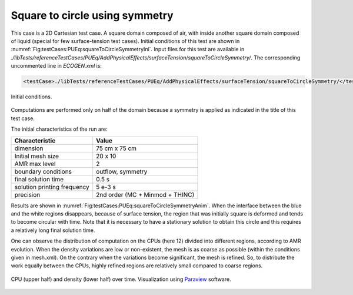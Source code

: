 .. role:: xml(code)
  :language: xml


Square to circle using symmetry
===============================

This case is a 2D Cartesian test case. A square domain composed of air, with inside another square domain composed of liquid (special for few surface-tension test cases). Initial conditions of this test are shown in :numref:`Fig:testCases:PUEq:squareToCircleSymmetryIni`.
Input files for this test are available in *./libTests/referenceTestCases/PUEq/AddPhysicalEffects/surfaceTension/squareToCircleSymmetry/*. The corresponding uncommented line in *ECOGEN.xml* is:

.. code-block:: xml

  <testCase>./libTests/referenceTestCases/PUEq/AddPhysicalEffects/surfaceTension/squareToCircleSymmetry/</testCase>

.. _Fig:testCases:PUEq:squareToCircleSymmetryIni:

.. figure:: ./_static/testCases/PUEq/squareToCircleSymmetry/squareToCircleSymmetryIni.*
  :scale: 30%
  :align: center

  Initial conditions.

Computations are performed only on half of the domain because a symmetry is applied as indicated in the title of this test case.

The initial characteristics of the run are:

+------------------------------+---------------------------------+
| Characteristic               | Value                           |
+==============================+=================================+
| dimension                    | 75 cm x 75 cm                   |
+------------------------------+---------------------------------+
| Initial mesh size            | 20 x 10                         |
+------------------------------+---------------------------------+
| AMR max level                | 2                               |
+------------------------------+---------------------------------+
| boundary conditions          | outflow, symmetry               |
+------------------------------+---------------------------------+
| final solution time          | 0.5 s                           |
+------------------------------+---------------------------------+
| solution printing frequency  | 5 e-3 s                         |
+------------------------------+---------------------------------+
| precision                    | 2nd order (MC + Minmod + THINC) |
+------------------------------+---------------------------------+

Results are shown in :numref:`Fig:testCases:PUEq:squareToCircleSymmetryAnim`. When the interface between the blue and the white regions disappears, because of surface tension, the region that was initially square is deformed and tends to become circular with time. Note that it is necessary to have a stationary solution to obtain this circle and this requires a relatively long final solution time.

One can observe the distribution of computation on the CPUs (here 12) divided into different regions, according to AMR evolution. When the density variations are low or non-existent, the mesh is as coarse as possible (within the conditions given in mesh.xml). On the contrary when the variations become significant, the mesh is refined. So, to distribute the work equally between the CPUs, highly refined regions are relatively small compared to coarse regions.

.. _Fig:testCases:PUEq:squareToCircleSymmetryAnim:

.. figure:: ./_static/testCases/PUEq/squareToCircleSymmetry/squareToCircleSymmetryAnim.*
  :scale: 45%
  :align: center

  CPU (upper half) and density (lower half) over time. Visualization using Paraview_ software.

.. figure:: ./_static/testCases/PUEq/squareToCircleSymmetry/squareToCircleToggle.*
  :scale: 70%
  :align: center

.. _Paraview: https://www.paraview.org/
.. _gnuplot: http://www.gnuplot.info/
